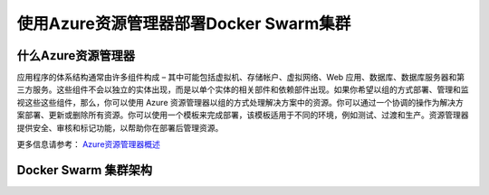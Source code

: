 使用Azure资源管理器部署Docker Swarm集群
------------------------------------

什么Azure资源管理器
====================

应用程序的体系结构通常由许多组件构成 – 其中可能包括虚拟机、存储帐户、虚拟网络、Web 应用、数据库、数据库服务器和第三方服务。这些组件不会以独立的实体出现，而是以单个实体的相关部件和依赖部件出现。如果你希望以组的方式部署、管理和监视这些这些组件，那么，你可以使用 Azure 资源管理器以组的方式处理解决方案中的资源。你可以通过一个协调的操作为解决方案部署、更新或删除所有资源。你可以使用一个模板来完成部署，该模板适用于不同的环境，例如测试、过渡和生产。资源管理器提供安全、审核和标记功能，以帮助你在部署后管理资源。

更多信息请参考： `Azure资源管理器概述 <https://www.azure.cn/documentation/articles/resource-group-overview/>`_

Docker Swarm 集群架构
=======================

